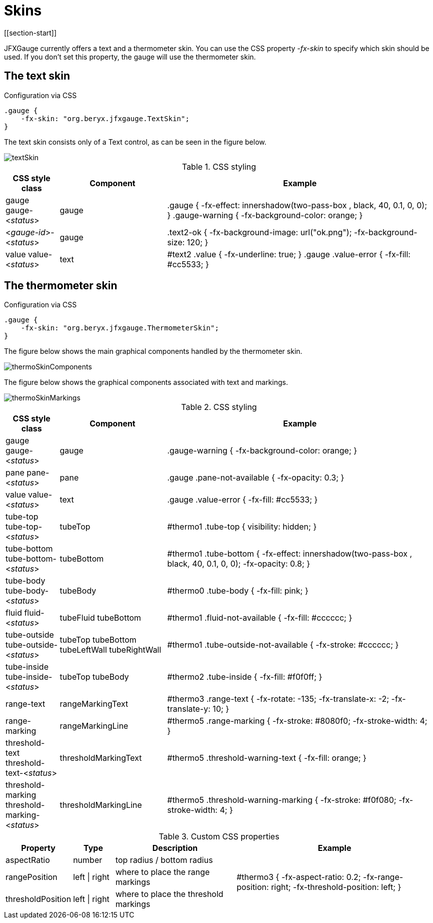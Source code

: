 [[skins]]
= Skins
[[section-start]]

JFXGauge currently offers a text and a thermometer skin.
You can use the CSS property _-fx-skin_ to specify which skin should be used.
If you don't set this property, the gauge will use the thermometer skin.


== The text skin

[source,css]
.Configuration via CSS
----
.gauge {
    -fx-skin: "org.beryx.jfxgauge.TextSkin";
}
----

The text skin consists only of a Text control, as can be seen in the figure below.

image::textSkin.png[]


.CSS styling
[cols="1v,2v,5v"]
|===
| CSS style class | Component | Example

| gauge
gauge-<__status__> | gauge |
.gauge {
    -fx-effect: innershadow(two-pass-box , black, 40, 0.1, 0, 0);
}
.gauge-warning {
    -fx-background-color: orange;
}
| <__gauge-id__>-<__status__> | gauge |
.text2-ok {
    -fx-background-image: url("ok.png");
    -fx-background-size: 120;
}
| value
value-<__status__> | text |
#text2 .value {
    -fx-underline: true;
}
.gauge .value-error {
  -fx-fill: #cc5533;
}
|===



== The thermometer skin

.Configuration via CSS
----
.gauge {
    -fx-skin: "org.beryx.jfxgauge.ThermometerSkin";
}
----

The figure below shows the main graphical components handled by the thermometer skin.

image::thermoSkinComponents.png[]

The figure below shows the graphical components associated with text and markings.

image::thermoSkinMarkings.png[]

.CSS styling
[cols="1v,2v,5v"]
|===
| CSS style class | Component | Example

| gauge
gauge-<__status__> | gauge | .gauge-warning {
    -fx-background-color: orange;
}
| pane
pane-<__status__> | pane | .gauge .pane-not-available {
    -fx-opacity: 0.3;
}
| value
value-<__status__> | text | .gauge .value-error {
  -fx-fill: #cc5533;
}
| tube-top
tube-top-<__status__> | tubeTop |
#thermo1 .tube-top {
    visibility: hidden;
}
| tube-bottom
tube-bottom-<__status__> | tubeBottom |
#thermo1 .tube-bottom {
    -fx-effect: innershadow(two-pass-box , black, 40, 0.1, 0, 0);
    -fx-opacity: 0.8;
}
| tube-body
tube-body-<__status__> | tubeBody |
#thermo0 .tube-body {
    -fx-fill: pink;
}
| fluid
fluid-<__status__> | tubeFluid
tubeBottom |
#thermo1 .fluid-not-available {
    -fx-fill: #cccccc;
}
| tube-outside
tube-outside-<__status__> | tubeTop
tubeBottom
tubeLeftWall
tubeRightWall |
#thermo1 .tube-outside-not-available {
    -fx-stroke: #cccccc;
}
| tube-inside
tube-inside-<__status__> | tubeTop
tubeBody |
#thermo2 .tube-inside {
    -fx-fill: #f0f0ff;
}
| range-text | rangeMarkingText |
#thermo3 .range-text {
    -fx-rotate: -135;
    -fx-translate-x: -2;
    -fx-translate-y: 10;
}
| range-marking | rangeMarkingLine |
#thermo5 .range-marking {
    -fx-stroke: #8080f0;
    -fx-stroke-width: 4;
}
| threshold-text
threshold-text-<__status__> | thresholdMarkingText |
#thermo5 .threshold-warning-text {
    -fx-fill: orange;
}
| threshold-marking
threshold-marking-<__status__> | thresholdMarkingLine |
#thermo5 .threshold-warning-marking {
    -fx-stroke: #f0f080;
    -fx-stroke-width: 4;
}
|===


.Custom CSS properties
[cols="1v,1v,3v,5v"]
|===
| Property | Type | Description | Example

| aspectRatio | number | top radius / bottom radius .3+| #thermo3 {
  -fx-aspect-ratio: 0.2;
  -fx-range-position: right;
  -fx-threshold-position: left;
}

| rangePosition | left {vbar} right | where to place the range markings
| thresholdPosition | left {vbar} right | where to place the threshold markings
|===
